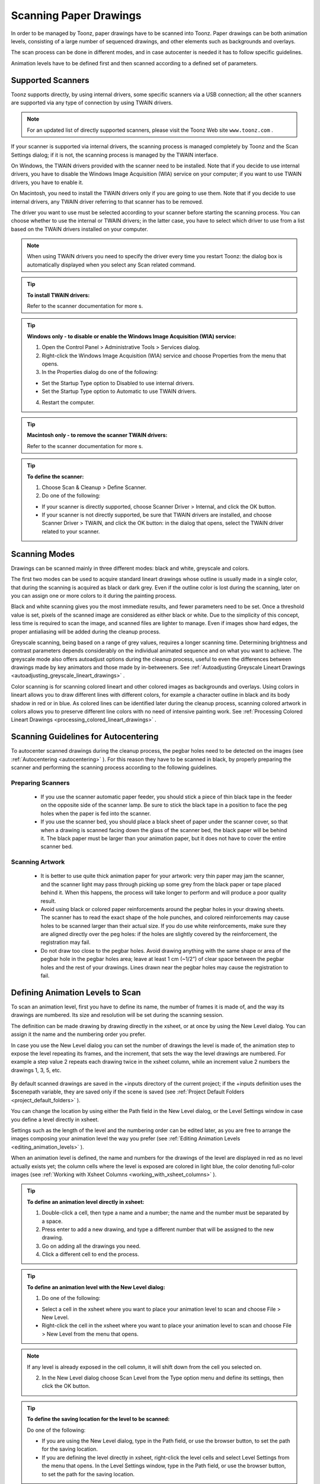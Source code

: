 .. _scanning_paper_drawings:

Scanning Paper Drawings
=======================
In order to be managed by Toonz, paper drawings have to be scanned into Toonz. Paper drawings can be both animation levels, consisting of a large number of sequenced drawings, and other elements such as backgrounds and overlays.

The scan process can be done in different modes, and in case autocenter is needed it has to follow specific guidelines. 

Animation levels have to be defined first and then scanned according to a defined set of parameters.

.. _supported_scanners:

Supported Scanners
------------------
Toonz supports directly, by using internal drivers, some specific scanners via a USB connection; all the other scanners are supported via any type of connection by using TWAIN drivers. 

.. note:: For an updated list of directly supported scanners, please visit the Toonz Web site ``www.toonz.com`` .

If your scanner is supported via internal drivers, the scanning process is managed completely by Toonz and the Scan Settings dialog; if it is not, the scanning process is managed by the TWAIN interface.

On Windows, the TWAIN drivers provided with the scanner need to be installed. Note that if you decide to use internal drivers, you have to disable the Windows Image Acquisition (WIA) service on your computer; if you want to use TWAIN drivers, you have to enable it.

On Macintosh, you need to install the TWAIN drivers only if you are going to use them. Note that if you decide to use internal drivers, any TWAIN driver referring to that scanner has to be removed.

The driver you want to use must be selected according to your scanner before starting the scanning process. You can choose whether to use the internal or TWAIN drivers; in the latter case, you have to select which driver to use from a list based on the TWAIN drivers installed on your computer.

.. note:: When using TWAIN drivers you need to specify the driver every time you restart Toonz: the dialog box is automatically displayed when you select any Scan related command.

.. tip:: **To install TWAIN drivers:**

    Refer to the scanner documentation for more s.

.. tip:: **Windows only - to disable or enable the Windows Image Acquisition (WIA) service:**

    1. Open the Control Panel > Administrative Tools > Services dialog.

    2. Right-click the Windows Image Acquisition (WIA) service and choose Properties from the menu that opens.

    3. In the Properties dialog do one of the following:

    - Set the Startup Type option to Disabled to use internal drivers.

    - Set the Startup Type option to Automatic to use TWAIN drivers.

    4. Restart the computer.

.. tip:: **Macintosh only - to remove the scanner TWAIN drivers:**

    Refer to the scanner documentation for more s.

.. tip:: **To define the scanner:**

    1. Choose Scan & Cleanup > Define Scanner.

    2. Do one of the following:

    - If your scanner is directly supported, choose Scanner Driver > Internal, and click the OK button.

    - If your scanner is not directly supported, be sure that TWAIN drivers are installed, and choose Scanner Driver > TWAIN, and click the OK button: in the dialog that opens, select the TWAIN driver related to your scanner.

.. _scanning_modes:

Scanning Modes
--------------
Drawings can be scanned mainly in three different modes: black and white, greyscale and colors. 

The first two modes can be used to acquire standard lineart drawings whose outline is usually made in a single color, that during the scanning is acquired as black or dark grey. Even if the outline color is lost during the scanning, later on you can assign one or more colors to it during the painting process.

Black and white scanning gives you the most immediate results, and fewer parameters need to be set. Once a threshold value is set, pixels of the scanned image are considered as either black or white. Due to the simplicity of this concept, less time is required to scan the image, and scanned files are lighter to manage. Even if images show hard edges, the proper antialiasing will be added during the cleanup process.

Greyscale scanning, being based on a range of grey values, requires a longer scanning time. Determining brightness and contrast parameters depends considerably on the individual animated sequence and on what you want to achieve. The greyscale mode also offers autoadjust options during the cleanup process, useful to even the differences between drawings made by key animators and those made by in-betweeners. See  :ref:`Autoadjusting Greyscale Lineart Drawings <autoadjusting_greyscale_lineart_drawings>`  .

Color scanning is for scanning colored lineart and other colored images as backgrounds and overlays. Using colors in lineart allows you to draw different lines with different colors, for example a character outline in black and its body shadow in red or in blue. As colored lines can be identified later during the cleanup process, scanning colored artwork in colors allows you to preserve different line colors with no need of intensive painting work. See  :ref:`Processing Colored Lineart Drawings <processing_colored_lineart_drawings>`  .

.. _scanning_guidelines_for_autocentering:

Scanning Guidelines for Autocentering
-------------------------------------
To autocenter scanned drawings during the cleanup process, the pegbar holes need to be detected on the images (see  :ref:`Autocentering <autocentering>`  ). For this reason they have to be scanned in black, by properly preparing the scanner and performing the scanning process according to the following guidelines.

.. _preparing_scanners:

Preparing Scanners
''''''''''''''''''
    - If you use the scanner automatic paper feeder, you should stick a piece of thin black tape in the feeder on the opposite side of the scanner lamp. Be sure to stick the black tape in a position to face the peg holes when the paper is fed into the scanner. 

    - If you use the scanner bed, you should place a black sheet of paper under the scanner cover, so that when a drawing is scanned facing down the glass of the scanner bed, the black paper will be behind it. The black paper must be larger than your animation paper, but it does not have to cover the entire scanner bed.

.. _scanning_artwork:

Scanning Artwork
''''''''''''''''
    - It is better to use quite thick animation paper for your artwork: very thin paper may jam the scanner, and the scanner light may pass through picking up some grey from the black paper or tape placed behind it. When this happens, the process will take longer to perform and will produce a poor quality result.

    - Avoid using black or colored paper reinforcements around the pegbar holes in your drawing sheets. The scanner has to read the exact shape of the hole punches, and colored reinforcements may cause holes to be scanned larger than their actual size. If you do use white reinforcements, make sure they are aligned directly over the peg holes: if the holes are slightly covered by the reinforcement, the registration may fail.

    - Do not draw too close to the pegbar holes. Avoid drawing anything with the same shape or area of the pegbar hole in the pegbar holes area; leave at least 1 cm (~1/2”) of clear space between the pegbar holes and the rest of your drawings. Lines drawn near the pegbar holes may cause the registration to fail.

.. _defining_animation_levels_to_scan:

Defining Animation Levels to Scan
---------------------------------
To scan an animation level, first you have to define its name, the number of frames it is made of, and the way its drawings are numbered. Its size and resolution will be set during the scanning session.

The definition can be made drawing by drawing directly in the xsheet, or at once by using the New Level dialog. You can assign it the name and the numbering order you prefer. 

In case you use the New Level dialog you can set the number of drawings the level is made of, the animation step to expose the level repeating its frames, and the increment, that sets the way the level drawings are numbered. For example a step value 2 repeats each drawing twice in the xsheet column, while an increment value 2 numbers the drawings 1, 3, 5, etc.

 |Toonz71_034| 

By default scanned drawings are saved in the +inputs directory of the current project; if the +inputs definition uses the $scenepath variable, they are saved only if the scene is saved (see  :ref:`Project Default Folders <project_default_folders>`  ). 

You can change the location by using either the Path field in the New Level dialog, or the Level Settings window in case you define a level directly in xsheet. 

Settings such as the length of the level and the numbering order can be edited later, as you are free to arrange the images composing your animation level the way you prefer (see  :ref:`Editing Animation Levels <editing_animation_levels>`  ).

When an animation level is defined, the name and numbers for the drawings of the level are displayed in red as no level actually exists yet; the column cells where the level is exposed are colored in light blue, the color denoting full-color images (see  :ref:`Working with Xsheet Columns <working_with_xsheet_columns>`  ). 

.. tip:: **To define an animation level directly in xsheet:**

    1. Double-click a cell, then type a name and a number; the name and the number must be separated by a space.

    2. Press enter to add a new drawing, and type a different number that will be assigned to the new drawing. 

    3. Go on adding all the drawings you need.

    4. Click a different cell to end the process.

.. tip:: **To define an animation level with the New Level dialog:**

    1. Do one of the following:

    - Select a cell in the xsheet where you want to place your animation level to scan and choose File > New Level.

    - Right-click the cell in the xsheet where you want to place your animation level to scan and choose File > New Level from the menu that opens.

.. note:: If any level is already exposed in the cell column, it will shift down from the cell you selected on.

    2. In the New Level dialog choose Scan Level from the Type option menu and define its settings, then click the OK button.

.. tip:: **To define the saving location for the level to be scanned:**

    Do one of the following:

    - If you are using the New Level dialog, type in the Path field, or use the browser button, to set the path for the saving location.

    - If you are defining the level directly in xsheet, right-click the level cells and select Level Settings from the menu that opens. In the Level Settings window, type in the Path field, or use the browser button, to set the path for the saving location.

.. note:: If in the browser you choose any project default folder, in the path field the full path will be replace by the related default folder alias (see  :ref:`Project Default Folders <project_default_folders>`  ).

.. _scanning_drawings:

Scanning Drawings
-----------------
According to the driver you are using, internal or TWAIN, the scanning process will be controlled either by the Scan Settings dialog or the TWAIN interface.

The Scan Settings dialog allows you to define the following:

- Paper Format sets the size for the drawings to be scanned. The option menu contains a list of already defined formats.

- Reverse Order makes the scanning process in a reverse order, starting from the last selected frame to the first one. 

- Paper Feeder lets the scanner use the automatic document feeder, in case the scanner has one, to scan all the selected drawings without having to insert one image at a time into the scanner.

- Mode is for setting the scanning mode among black and white, greyscale and colors. 

The TWAIN interface is related to the scanner you are using and is available only when the TWAIN drivers, provided with the scanner, are installed on your computer. Refer to the scanner documentation for more s.

.. note:: The Scan Settings dialog can be used in combination with the TWAIN interface settings to set the Reverse Order option.

The settings, either defined in the Scan Settings dialog or in the TWAIN interface, will be used to scan the drawings selected in the xsheet. In case you select several drawings, and you are using the scanner paper feeder, all the drawings to be scanned will be taken from the feeder; if you are not using the paper feeder, you will be prompted to replace the drawing on the scanner bed, before scanning the following drawing.

You can also select non-consecutive drawings and drawings from different animation levels. Levels will be scanned starting from the first selected column. Only exposed drawings will be scanned according the level numbering order, regardless of the way the animation level is exposed in one or several xsheet columns. The opposite order will be followed if the Reverse Order option is on.

As soon as a drawing is scanned, it is saved and its name and number displayed in the xsheet turn black, as the level now has physical drawings saved on disk. 

Images are saved as compressed TIF files with a progressive four-digits number written between the file name and the file extension, e.g. ``animation.0001.tif`` , ``animation.0002.tif`` , etc. They are displayed in the Toonz browser with a double dot before the file extension, e.g. ``animation..tif`` .

If you need to scan again an animation level, or a part of it, select the relevant drawings and scan them again. Drawings can be also inserted by editing the level sequence (see  :ref:`Renumbering and Adding Frames in a Level <renumbering_and_adding_frames_in_a_level>`  ).

.. tip:: **To scan an animation level:**

    1. In the xsheet, select the drawings you want to scan. 

    2. Choose Scan & Cleanup > Scan Settings and use the dialog to control scan options. 

    3. Do one of the following:

    - If you are using the internal drivers, choose Scan & Cleanup > Scan: the selected drawings will be scanned and automatically saved.

    - If you are using the TWAIN drivers, choose Scan & Cleanup > Scan, and guide the scanning process by using the TWAIN interface that opens: the selected drawings will be scanned and automatically saved.

    4. In case you selected several drawings, do one of the following:

    - If you are using the scanner paper feeder, wait for all of the drawings to be scanned

    - If you are not using the paper feeder, you will be prompted to replace the drawing on the scanner bed, before scanning the following drawing.

.. note:: After a drawing is scanned, or several drawings are scanned at once by using the paper feeder, in some TWAIN interfaces you may need to use a specific command (such as Back to Application) to return to Toonz before proceeding with the next scanning session. Refer to the scanner documentation for more s.

.. _setting_the_cropbox:

Setting the Cropbox
'''''''''''''''''''
When using directly supported scanners it is possible to define a cropbox smaller than the paper format to optimize the scanning process. When the cropbox is set the final scanned image will be the size of the selected paper format, but only the area defined by the cropbox is actually scanned, thus speeding up the scanning operations.

Once defined the cropbox will be used for any scanning performed for the scene. 

.. note:: The cropbox size information is not saved along with the scene file; it is also automatically reset when working on a new scene.

.. tip:: **To define the scanning cropbox:**

    1. Choose Scan & Cleanup > Set Cropbox: the drawing currently placed in the scanner is scanned and the cropbox is displayed in red. 

    2. Use the handles along the cropbox to set its size, and click and drag anywhere to change its position.

.. note:: The cropbox default size is the same as the size of the scanned image.

.. note:: The cropbox cannot be moved outside the area of the scanned image.

.. tip:: **To use the defined cropbox when scanning:**

    Scan drawings after defining the cropbox size (see above ).

.. tip:: **To dismiss the scanning cropbox visualization:**

    Choose Scan & Cleanup > Set Cropbox.

.. tip:: **To reset the scanning cropbox:**

    Choose Scan & Cleanup > Reset Cropbox.

.. |Toonz71_034| image:: /_static/Toonz71/Toonz71_034.gif
